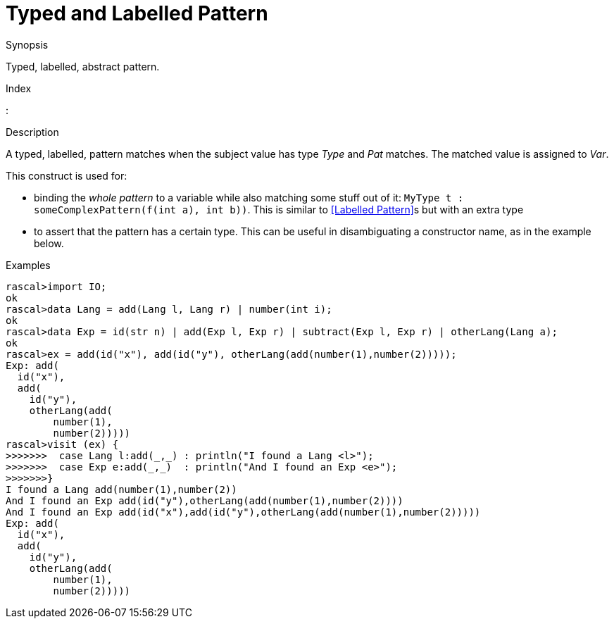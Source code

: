 
[[Abstract-TypedLabelled]]
# Typed and Labelled Pattern
:concept: Patterns/Abstract/TypedLabelled

.Synopsis
Typed, labelled, abstract pattern.

.Index
:

.Syntax

.Types

.Function

.Description

A typed, labelled, pattern matches when the subject value has type _Type_ and _Pat_ matches. 
The matched value is assigned to _Var_.

This construct is used for:

*  binding the _whole pattern_ to a variable while also matching some stuff out of it: `MyType t : someComplexPattern(f(int a), int b))`. 
   This is similar to <<Labelled Pattern>>s but with an extra type
*  to assert that the pattern has a certain type. This can be useful in disambiguating a constructor name, as in the example below.

.Examples

[source,rascal-shell]
----
rascal>import IO;
ok
rascal>data Lang = add(Lang l, Lang r) | number(int i);
ok
rascal>data Exp = id(str n) | add(Exp l, Exp r) | subtract(Exp l, Exp r) | otherLang(Lang a);
ok
rascal>ex = add(id("x"), add(id("y"), otherLang(add(number(1),number(2)))));
Exp: add(
  id("x"),
  add(
    id("y"),
    otherLang(add(
        number(1),
        number(2)))))
rascal>visit (ex) {
>>>>>>>  case Lang l:add(_,_) : println("I found a Lang <l>");
>>>>>>>  case Exp e:add(_,_)  : println("And I found an Exp <e>");
>>>>>>>}
I found a Lang add(number(1),number(2))
And I found an Exp add(id("y"),otherLang(add(number(1),number(2))))
And I found an Exp add(id("x"),add(id("y"),otherLang(add(number(1),number(2)))))
Exp: add(
  id("x"),
  add(
    id("y"),
    otherLang(add(
        number(1),
        number(2)))))
----

.Benefits

.Pitfalls


:leveloffset: +1

:leveloffset: -1